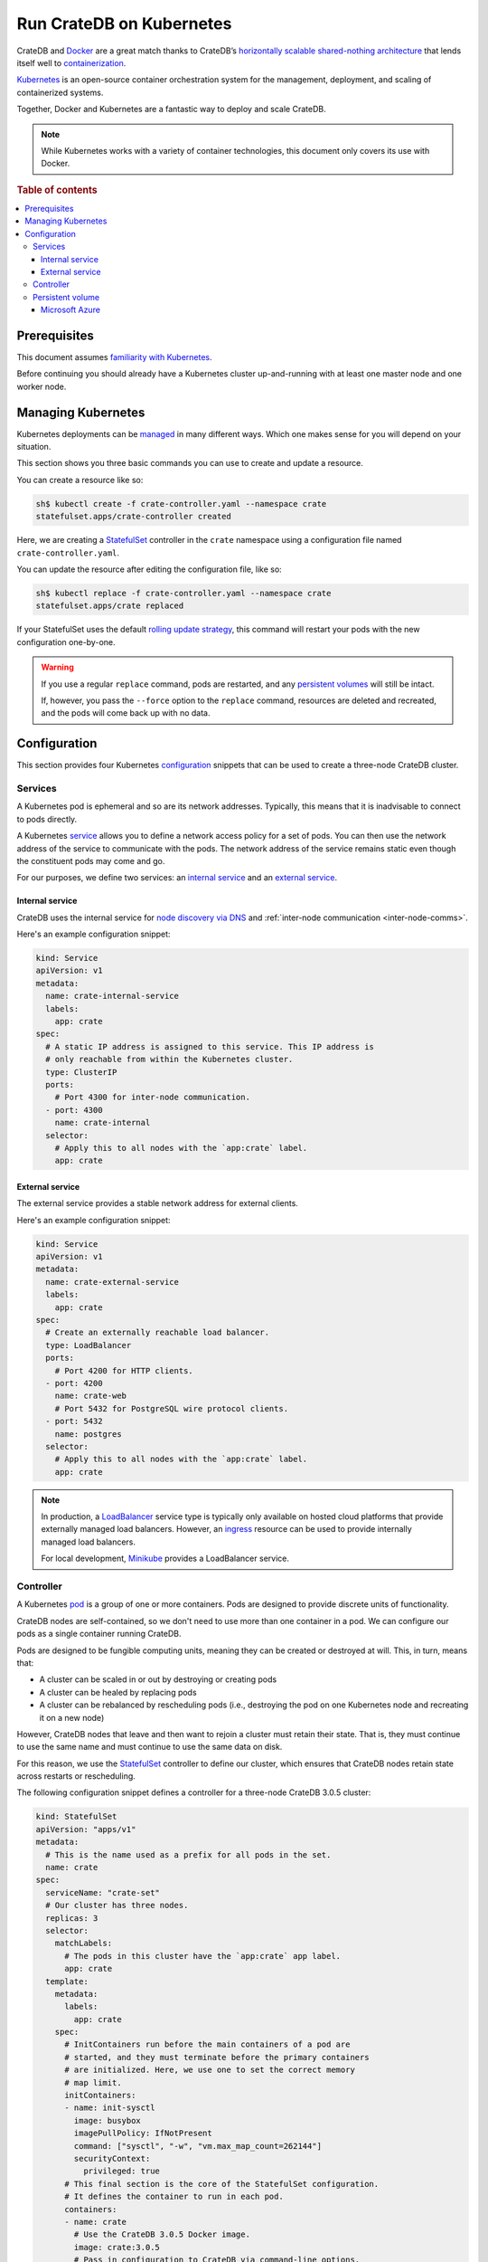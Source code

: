 .. _cratedb-kubernetes:

=========================
Run CrateDB on Kubernetes
=========================

CrateDB and `Docker`_ are a great match thanks to CrateDB’s `horizontally
scalable`_ `shared-nothing architecture`_ that lends itself well to
`containerization`_.

`Kubernetes`_ is an open-source container orchestration system for the
management, deployment, and scaling of containerized systems.

Together, Docker and Kubernetes are a fantastic way to deploy and scale CrateDB.

.. NOTE::

   While Kubernetes works with a variety of container technologies, this
   document only covers its use with Docker.

.. SEEALSO::

    A complimentary blog post miniseries that walks you through the process of
    `setting up your first CrateDB cluster on Kubernetes`_.

    A lower-level introduction to :ref:`running CrateDB on Docker <cratedb-docker>`.

    A guide to :ref:`scaling CrateDB on Kubernetes <scaling-kube>`.

    The official `CrateDB Docker image`_.

.. rubric:: Table of contents

.. contents::
   :local:

Prerequisites
=============

This document assumes `familiarity with Kubernetes`_.

Before continuing you should already have a Kubernetes cluster up-and-running
with at least one master node and one worker node.

.. SEEALSO::

   You can use `kubeadm`_ to bootstrap a Kubernetes cluster by hand.

   Alternatively, cloud services such as `Azure Kubernetes Service`_ or the
   `Amazon Kubernetes Service`_ can do this for you.

Managing Kubernetes
===================

Kubernetes deployments can be `managed`_ in many different ways. Which one
makes sense for you will depend on your situation.

This section shows you three basic commands you can use to create and update a
resource.

You can create a resource like so:

.. code-block:: console

     sh$ kubectl create -f crate-controller.yaml --namespace crate
     statefulset.apps/crate-controller created

Here, we are creating a `StatefulSet`_ controller in the ``crate`` namespace
using a configuration file named ``crate-controller.yaml``.

You can update the resource after editing the configuration file, like so:

.. code-block:: console

    sh$ kubectl replace -f crate-controller.yaml --namespace crate
    statefulset.apps/crate replaced

If your StatefulSet uses the default `rolling update strategy`_, this command will
restart your pods with the new configuration one-by-one.

.. WARNING::

    If you use a regular ``replace`` command, pods are restarted, and any
    `persistent volumes`_ will still be intact.

    If, however, you pass the ``--force`` option to the ``replace`` command,
    resources are deleted and recreated, and the pods will come back up with no
    data.

Configuration
=============

This section provides four Kubernetes `configuration`_ snippets that can be
used to create a three-node CrateDB cluster.

Services
--------

A Kubernetes pod is ephemeral and so are its network addresses. Typically, this
means that it is inadvisable to connect to pods directly.

A Kubernetes `service`_ allows you to define a network access policy for a set
of pods. You can then use the network address of the service to communicate
with the pods. The network address of the service remains static even though the
constituent pods may come and go.

For our purposes, we define two services: an `internal service`_ and an
`external service`_.

Internal service
................

CrateDB uses the internal service for `node discovery via DNS`_ and
:ref:`inter-node communication <inter-node-comms>`.

Here's an example configuration snippet:

.. code-block:: yaml

    kind: Service
    apiVersion: v1
    metadata:
      name: crate-internal-service
      labels:
        app: crate
    spec:
      # A static IP address is assigned to this service. This IP address is
      # only reachable from within the Kubernetes cluster.
      type: ClusterIP
      ports:
        # Port 4300 for inter-node communication.
      - port: 4300
        name: crate-internal
      selector:
        # Apply this to all nodes with the `app:crate` label.
        app: crate

External service
................

The external service provides a stable network address for external clients.

Here's an example configuration snippet:

.. code-block:: yaml

    kind: Service
    apiVersion: v1
    metadata:
      name: crate-external-service
      labels:
        app: crate
    spec:
      # Create an externally reachable load balancer.
      type: LoadBalancer
      ports:
        # Port 4200 for HTTP clients.
      - port: 4200
        name: crate-web
        # Port 5432 for PostgreSQL wire protocol clients.
      - port: 5432
        name: postgres
      selector:
        # Apply this to all nodes with the `app:crate` label.
        app: crate

.. NOTE::

   In production, a `LoadBalancer`_ service type is typically only available on
   hosted cloud platforms that provide externally managed load balancers.
   However, an `ingress`_ resource can be used to provide internally managed
   load balancers.

   For local development, `Minikube`_ provides a LoadBalancer service.

Controller
----------

A Kubernetes `pod`_ is a group of one or more containers. Pods are designed to
provide discrete units of functionality.

CrateDB nodes are self-contained, so we don't need to use more than one
container in a pod. We can configure our pods as a single container running
CrateDB.

Pods are designed to be fungible computing units, meaning they can be created or
destroyed at will. This, in turn, means that:

- A cluster can be scaled in or out by destroying or creating pods

- A cluster can be healed by replacing pods

- A cluster can be rebalanced by rescheduling pods (i.e., destroying the pod on
  one Kubernetes node and recreating it on a new node)

However, CrateDB nodes that leave and then want to rejoin a cluster must retain
their state. That is, they must continue to use the same name and must continue
to use the same data on disk.

For this reason, we use the `StatefulSet`_ controller to define our cluster,
which ensures that CrateDB nodes retain state across restarts or rescheduling.

The following configuration snippet defines a controller for a three-node
CrateDB 3.0.5 cluster:

.. code-block:: yaml

    kind: StatefulSet
    apiVersion: "apps/v1"
    metadata:
      # This is the name used as a prefix for all pods in the set.
      name: crate
    spec:
      serviceName: "crate-set"
      # Our cluster has three nodes.
      replicas: 3
      selector:
        matchLabels:
          # The pods in this cluster have the `app:crate` app label.
          app: crate
      template:
        metadata:
          labels:
            app: crate
        spec:
          # InitContainers run before the main containers of a pod are
          # started, and they must terminate before the primary containers
          # are initialized. Here, we use one to set the correct memory
          # map limit.
          initContainers:
          - name: init-sysctl
            image: busybox
            imagePullPolicy: IfNotPresent
            command: ["sysctl", "-w", "vm.max_map_count=262144"]
            securityContext:
              privileged: true
          # This final section is the core of the StatefulSet configuration.
          # It defines the container to run in each pod.
          containers:
          - name: crate
            # Use the CrateDB 3.0.5 Docker image.
            image: crate:3.0.5
            # Pass in configuration to CrateDB via command-line options.
            # Notice that we are configuring CrateDB unicast host discovery
            # using the SRV records provided by Kubernetes.
            command:
              - /docker-entrypoint.sh
              - -Ccluster.name=${CLUSTER_NAME}
              - -Cdiscovery.zen.minimum_master_nodes=2
              - -Cdiscovery.zen.hosts_provider=srv
              - -Cdiscovery.srv.query=_crate-internal._tcp.crate-internal-service.${NAMESPACE}.svc.cluster.local
              - -Cgateway.recover_after_nodes=2
              - -Cgateway.expected_nodes=${EXPECTED_NODES}
              - -Cpath.data=/data
            volumeMounts:
                  # Mount the `/data` directory as a volume named `data`.
                - mountPath: /data
                  name: data
            resources:
              limits:
                # How much memory each pod gets.
                memory: 512Mi
            ports:
              # Port 4300 for inter-node communication.
            - containerPort: 4300
              name: crate-internal
              # Port 4200 for HTTP clients.
            - containerPort: 4200
              name: crate-web
              # Port 5432 for PostgreSQL wire protocol clients.
            - containerPort: 5432
              name: postgres
            # Environment variables passed through to the container.
            env:
              # This is variable is detected by CrateDB.
            - name: CRATE_HEAP_SIZE
              value: "256m"
              # The rest of these variables are used in the command-line
              # options.
            - name: EXPECTED_NODES
              value: "3"
            - name: CLUSTER_NAME
              value: "my-crate"
            - name: NAMESPACE
              valueFrom:
                fieldRef:
                  fieldPath: metadata.namespace
      volumeClaimTemplates:
        # Use persistent storage.
        - metadata:
            name: data
          spec:
            accessModes:
            - ReadWriteOnce
            resources:
              requests:
                storage: 1Gi

.. CAUTION::

   If you are not running CrateDB 3.0.5, you must adapt this example
   configuration to your specific CrateDB version.

   Specifically, the ``discovery.zen.minimum_master_nodes`` setting is :ref:`no
   longer used <node-discovery>` in CrateDB versions 4.x and above.

.. SEEALSO::

   CrateDB supports `configuration via command-line options`_ and `node
   discovery via DNS`_.

   :ref:`Configure memory <memory>` by hand for optimum performance.

   You must set memory map limits correctly. Consult the :ref:`bootstrap checks
   <bootstrap-checks>` documentation for more information.

Persistent volume
-----------------

As mentioned in the `Controller`_ section, CrateDB containers must be able to
retain state between restarts and rescheduling. Stateful containers can be achieved
with `persistent volumes`_.

There are many different ways to provide persistent volumes, and so the specific
configuration will depend on your setup.

Microsoft Azure
...............

You can create a `StorageClass`_ for `Azure Managed Disks`_ with a
configuration snippet like this:

.. code-block:: yaml

    kind: StorageClass
    apiVersion: storage.k8s.io/v1beta1
    metadata:
      # The name chosen here can be used to create volume claims.
      name: azure-premium-managed-disk
      labels:
        storage-tier: premium
        volume-type: ssd
        addonmanager.kubernetes.io/mode: Reconcile
    provisioner: kubernetes.io/azure-disk
    parameters:
      kind: Managed
      storageaccounttype: Premium_LRS

You can then use this in your controller configuration with something like this:

.. code-block:: yaml

    [...]
      volumeClaimTemplates:
        - metadata:
            name: persistant-data
          spec:
            # This will create one 100GB read-write Azure Managed Disks volume
            # for every CrateDB pod.
            accessModes: [ "ReadWriteOnce" ]
            storageClassName: azure-premium-managed-disk
            resources:
              requests:
                storage: 100g

.. _Amazon Kubernetes Service: https://aws.amazon.com/eks/
.. _Azure Kubernetes Service: https://azure.microsoft.com/en-us/services/kubernetes-service/
.. _Azure Managed Disks: https://azure.microsoft.com/en-us/pricing/details/managed-disks/
.. _configuration via command-line options: https://crate.io/docs/crate/reference/en/latest/config/index.html
.. _configuration: https://kubernetes.io/docs/concepts/configuration/overview/
.. _containerization: https://www.docker.com/resources/what-container
.. _CrateDB Docker image: https://hub.docker.com/_/crate/
.. _Docker: https://www.docker.com/
.. _familiarity with Kubernetes: https://kubernetes.io/docs/tutorials/kubernetes-basics/
.. _horizontally scalable: https://en.wikipedia.org/wiki/Scalability#Horizontal_and_vertical_scaling
.. _Ingress: https://kubernetes.io/docs/concepts/services-networking/ingress/
.. _kubeadm: https://kubernetes.io/docs/setup/independent/create-cluster-kubeadm/
.. _Kubernetes: https://kubernetes.io/
.. _LoadBalancer: https://kubernetes.io/docs/concepts/services-networking/service/#loadbalancer
.. _managed: https://kubernetes.io/docs/concepts/cluster-administration/manage-deployment/
.. _Minikube: https://kubernetes.io/docs/setup/minikube/
.. _node discovery via DNS: https://crate.io/docs/crate/reference/en/latest/config/cluster.html#discovery-via-dns
.. _persistent volume: https://kubernetes.io/docs/concepts/storage/persistent-volumes/
.. _persistent volumes: https://kubernetes.io/docs/concepts/storage/persistent-volumes/
.. _pod: https://kubernetes.io/docs/concepts/workloads/pods/pod/
.. _rolling update strategy: https://kubernetes.io/docs/concepts/workloads/controllers/statefulset/#rolling-updates
.. _service: https://kubernetes.io/docs/concepts/services-networking/service/
.. _services: https://kubernetes.io/docs/concepts/services-networking/service/
.. _setting up your first CrateDB cluster on Kubernetes: https://crate.io/a/run-your-first-cratedb-cluster-on-kubernetes-part-one/
.. _shared-nothing architecture : https://en.wikipedia.org/wiki/Shared-nothing_architecture
.. _StatefulSet: https://kubernetes.io/docs/concepts/workloads/controllers/statefulset/
.. _StorageClass: https://kubernetes.io/docs/concepts/storage/storage-classes/
